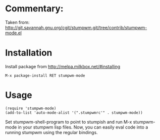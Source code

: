* Commentary:

Taken from:
http://git.savannah.gnu.org/cgit/stumpwm.git/tree/contrib/stumpwm-mode.el

* Installation

Install package from http://melpa.milkbox.net/#installing
: M-x package-install RET stumpwm-mode

* Usage

: (require 'stumpwm-mode)
: (add-to-list 'auto-mode-alist '(".stumpwmrc'" . stumpwm-mode))

Set stumpwm-shell-program to point to stumpish and run
M-x stumpwm-mode in your stumpwm lisp files. Now, you can easily eval
code into a running stumpwm using the regular bindings.

